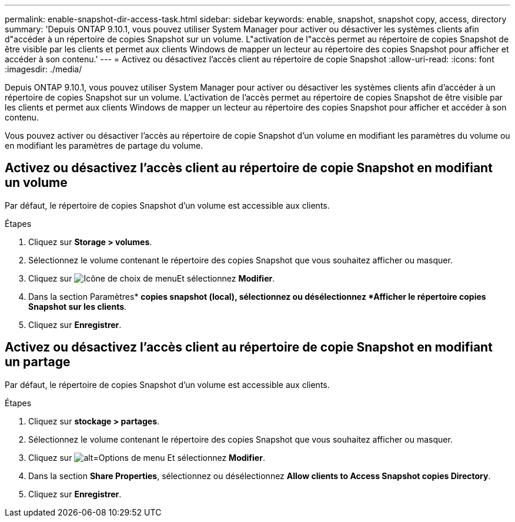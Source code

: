 ---
permalink: enable-snapshot-dir-access-task.html 
sidebar: sidebar 
keywords: enable, snapshot, snapshot copy, access, directory 
summary: 'Depuis ONTAP 9.10.1, vous pouvez utiliser System Manager pour activer ou désactiver les systèmes clients afin d"accéder à un répertoire de copies Snapshot sur un volume. L"activation de l"accès permet au répertoire de copies Snapshot de être visible par les clients et permet aux clients Windows de mapper un lecteur au répertoire des copies Snapshot pour afficher et accéder à son contenu.' 
---
= Activez ou désactivez l'accès client au répertoire de copie Snapshot
:allow-uri-read: 
:icons: font
:imagesdir: ./media/


[role="lead"]
Depuis ONTAP 9.10.1, vous pouvez utiliser System Manager pour activer ou désactiver les systèmes clients afin d'accéder à un répertoire de copies Snapshot sur un volume. L'activation de l'accès permet au répertoire de copies Snapshot de être visible par les clients et permet aux clients Windows de mapper un lecteur au répertoire des copies Snapshot pour afficher et accéder à son contenu.

Vous pouvez activer ou désactiver l'accès au répertoire de copie Snapshot d'un volume en modifiant les paramètres du volume ou en modifiant les paramètres de partage du volume.



== Activez ou désactivez l'accès client au répertoire de copie Snapshot en modifiant un volume

Par défaut, le répertoire de copies Snapshot d'un volume est accessible aux clients.

.Étapes
. Cliquez sur *Storage > volumes*.
. Sélectionnez le volume contenant le répertoire des copies Snapshot que vous souhaitez afficher ou masquer.
. Cliquez sur image:icon_kabob.gif["Icône de choix de menu"]Et sélectionnez *Modifier*.
. Dans la section Paramètres* *copies snapshot (local), sélectionnez ou désélectionnez *Afficher le répertoire copies Snapshot sur les clients*.
. Cliquez sur *Enregistrer*.




== Activez ou désactivez l'accès client au répertoire de copie Snapshot en modifiant un partage

Par défaut, le répertoire de copies Snapshot d'un volume est accessible aux clients.

.Étapes
. Cliquez sur *stockage > partages*.
. Sélectionnez le volume contenant le répertoire des copies Snapshot que vous souhaitez afficher ou masquer.
. Cliquez sur image:icon_kabob.gif["alt=Options de menu"] Et sélectionnez *Modifier*.
. Dans la section *Share Properties*, sélectionnez ou désélectionnez *Allow clients to Access Snapshot copies Directory*.
. Cliquez sur *Enregistrer*.


